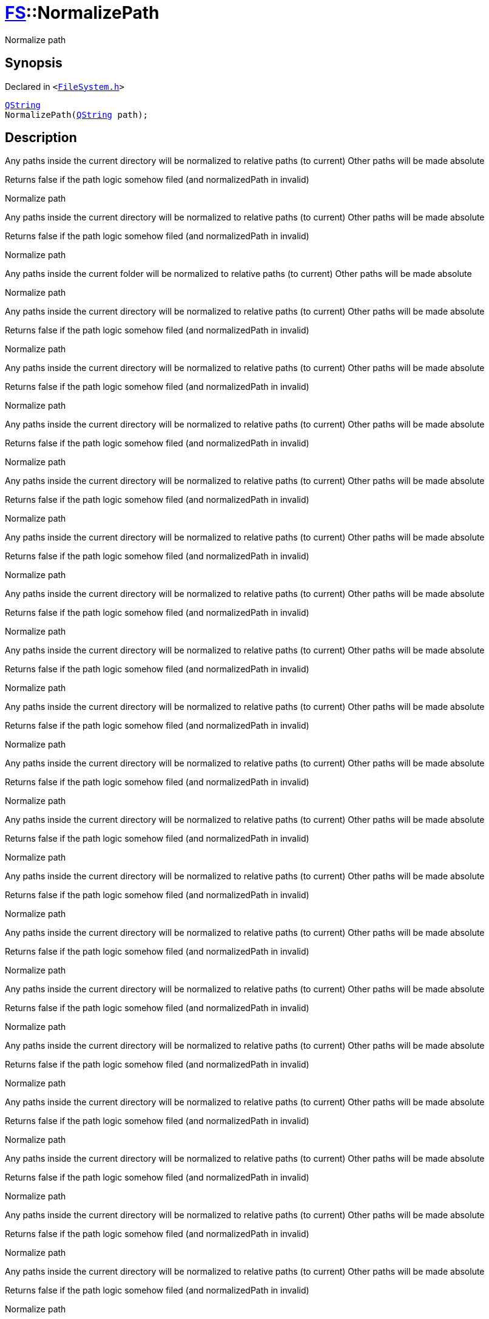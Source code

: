 [#FS-NormalizePath]
= xref:FS.adoc[FS]::NormalizePath
:relfileprefix: ../
:mrdocs:


Normalize path



== Synopsis

Declared in `&lt;https://github.com/PrismLauncher/PrismLauncher/blob/develop/launcher/FileSystem.h#L342[FileSystem&period;h]&gt;`

[source,cpp,subs="verbatim,replacements,macros,-callouts"]
----
xref:QString.adoc[QString]
NormalizePath(xref:QString.adoc[QString] path);
----

== Description

Any paths inside the current directory will be normalized to relative paths (to current)
Other paths will be made absolute

Returns false if the path logic somehow filed (and normalizedPath in invalid)

Normalize path

Any paths inside the current directory will be normalized to relative paths (to current)
Other paths will be made absolute

Returns false if the path logic somehow filed (and normalizedPath in invalid)

Normalize path

Any paths inside the current folder will be normalized to relative paths (to current)
Other paths will be made absolute

Normalize path

Any paths inside the current directory will be normalized to relative paths (to current)
Other paths will be made absolute

Returns false if the path logic somehow filed (and normalizedPath in invalid)

Normalize path

Any paths inside the current directory will be normalized to relative paths (to current)
Other paths will be made absolute

Returns false if the path logic somehow filed (and normalizedPath in invalid)

Normalize path

Any paths inside the current directory will be normalized to relative paths (to current)
Other paths will be made absolute

Returns false if the path logic somehow filed (and normalizedPath in invalid)

Normalize path

Any paths inside the current directory will be normalized to relative paths (to current)
Other paths will be made absolute

Returns false if the path logic somehow filed (and normalizedPath in invalid)

Normalize path

Any paths inside the current directory will be normalized to relative paths (to current)
Other paths will be made absolute

Returns false if the path logic somehow filed (and normalizedPath in invalid)

Normalize path

Any paths inside the current directory will be normalized to relative paths (to current)
Other paths will be made absolute

Returns false if the path logic somehow filed (and normalizedPath in invalid)

Normalize path

Any paths inside the current directory will be normalized to relative paths (to current)
Other paths will be made absolute

Returns false if the path logic somehow filed (and normalizedPath in invalid)

Normalize path

Any paths inside the current directory will be normalized to relative paths (to current)
Other paths will be made absolute

Returns false if the path logic somehow filed (and normalizedPath in invalid)

Normalize path

Any paths inside the current directory will be normalized to relative paths (to current)
Other paths will be made absolute

Returns false if the path logic somehow filed (and normalizedPath in invalid)

Normalize path

Any paths inside the current directory will be normalized to relative paths (to current)
Other paths will be made absolute

Returns false if the path logic somehow filed (and normalizedPath in invalid)

Normalize path

Any paths inside the current directory will be normalized to relative paths (to current)
Other paths will be made absolute

Returns false if the path logic somehow filed (and normalizedPath in invalid)

Normalize path

Any paths inside the current directory will be normalized to relative paths (to current)
Other paths will be made absolute

Returns false if the path logic somehow filed (and normalizedPath in invalid)

Normalize path

Any paths inside the current directory will be normalized to relative paths (to current)
Other paths will be made absolute

Returns false if the path logic somehow filed (and normalizedPath in invalid)

Normalize path

Any paths inside the current directory will be normalized to relative paths (to current)
Other paths will be made absolute

Returns false if the path logic somehow filed (and normalizedPath in invalid)

Normalize path

Any paths inside the current directory will be normalized to relative paths (to current)
Other paths will be made absolute

Returns false if the path logic somehow filed (and normalizedPath in invalid)

Normalize path

Any paths inside the current directory will be normalized to relative paths (to current)
Other paths will be made absolute

Returns false if the path logic somehow filed (and normalizedPath in invalid)

Normalize path

Any paths inside the current directory will be normalized to relative paths (to current)
Other paths will be made absolute

Returns false if the path logic somehow filed (and normalizedPath in invalid)

Normalize path

Any paths inside the current directory will be normalized to relative paths (to current)
Other paths will be made absolute

Returns false if the path logic somehow filed (and normalizedPath in invalid)

Normalize path

Any paths inside the current directory will be normalized to relative paths (to current)
Other paths will be made absolute

Returns false if the path logic somehow filed (and normalizedPath in invalid)

Normalize path

Any paths inside the current directory will be normalized to relative paths (to current)
Other paths will be made absolute

Returns false if the path logic somehow filed (and normalizedPath in invalid)

Normalize path

Any paths inside the current directory will be normalized to relative paths (to current)
Other paths will be made absolute

Returns false if the path logic somehow filed (and normalizedPath in invalid)

Normalize path

Any paths inside the current directory will be normalized to relative paths (to current)
Other paths will be made absolute

Returns false if the path logic somehow filed (and normalizedPath in invalid)

Normalize path

Any paths inside the current directory will be normalized to relative paths (to current)
Other paths will be made absolute

Returns false if the path logic somehow filed (and normalizedPath in invalid)

Normalize path

Any paths inside the current directory will be normalized to relative paths (to current)
Other paths will be made absolute

Returns false if the path logic somehow filed (and normalizedPath in invalid)

Normalize path

Any paths inside the current directory will be normalized to relative paths (to current)
Other paths will be made absolute

Returns false if the path logic somehow filed (and normalizedPath in invalid)

Normalize path

Any paths inside the current directory will be normalized to relative paths (to current)
Other paths will be made absolute

Returns false if the path logic somehow filed (and normalizedPath in invalid)

Normalize path

Any paths inside the current directory will be normalized to relative paths (to current)
Other paths will be made absolute

Returns false if the path logic somehow filed (and normalizedPath in invalid)

Normalize path

Any paths inside the current directory will be normalized to relative paths (to current)
Other paths will be made absolute

Returns false if the path logic somehow filed (and normalizedPath in invalid)

Normalize path

Any paths inside the current directory will be normalized to relative paths (to current)
Other paths will be made absolute

Returns false if the path logic somehow filed (and normalizedPath in invalid)

Normalize path

Any paths inside the current directory will be normalized to relative paths (to current)
Other paths will be made absolute

Returns false if the path logic somehow filed (and normalizedPath in invalid)

Normalize path

Any paths inside the current directory will be normalized to relative paths (to current)
Other paths will be made absolute

Returns false if the path logic somehow filed (and normalizedPath in invalid)

Normalize path

Any paths inside the current directory will be normalized to relative paths (to current)
Other paths will be made absolute

Returns false if the path logic somehow filed (and normalizedPath in invalid)

Normalize path

Any paths inside the current directory will be normalized to relative paths (to current)
Other paths will be made absolute

Returns false if the path logic somehow filed (and normalizedPath in invalid)

Normalize path

Any paths inside the current directory will be normalized to relative paths (to current)
Other paths will be made absolute

Returns false if the path logic somehow filed (and normalizedPath in invalid)

Normalize path

Any paths inside the current directory will be normalized to relative paths (to current)
Other paths will be made absolute

Returns false if the path logic somehow filed (and normalizedPath in invalid)

Normalize path

Any paths inside the current directory will be normalized to relative paths (to current)
Other paths will be made absolute

Returns false if the path logic somehow filed (and normalizedPath in invalid)

Normalize path

Any paths inside the current directory will be normalized to relative paths (to current)
Other paths will be made absolute

Returns false if the path logic somehow filed (and normalizedPath in invalid)

Normalize path

Any paths inside the current directory will be normalized to relative paths (to current)
Other paths will be made absolute

Returns false if the path logic somehow filed (and normalizedPath in invalid)

Normalize path

Any paths inside the current directory will be normalized to relative paths (to current)
Other paths will be made absolute

Returns false if the path logic somehow filed (and normalizedPath in invalid)

Normalize path

Any paths inside the current directory will be normalized to relative paths (to current)
Other paths will be made absolute

Returns false if the path logic somehow filed (and normalizedPath in invalid)

Normalize path

Any paths inside the current directory will be normalized to relative paths (to current)
Other paths will be made absolute

Returns false if the path logic somehow filed (and normalizedPath in invalid)

Normalize path

Any paths inside the current directory will be normalized to relative paths (to current)
Other paths will be made absolute

Returns false if the path logic somehow filed (and normalizedPath in invalid)

Normalize path

Any paths inside the current directory will be normalized to relative paths (to current)
Other paths will be made absolute

Returns false if the path logic somehow filed (and normalizedPath in invalid)

Normalize path

Any paths inside the current directory will be normalized to relative paths (to current)
Other paths will be made absolute

Returns false if the path logic somehow filed (and normalizedPath in invalid)

Normalize path

Any paths inside the current directory will be normalized to relative paths (to current)
Other paths will be made absolute

Returns false if the path logic somehow filed (and normalizedPath in invalid)

Normalize path

Any paths inside the current directory will be normalized to relative paths (to current)
Other paths will be made absolute

Returns false if the path logic somehow filed (and normalizedPath in invalid)

Normalize path

Any paths inside the current directory will be normalized to relative paths (to current)
Other paths will be made absolute

Returns false if the path logic somehow filed (and normalizedPath in invalid)

Normalize path

Any paths inside the current directory will be normalized to relative paths (to current)
Other paths will be made absolute

Returns false if the path logic somehow filed (and normalizedPath in invalid)

Normalize path

Any paths inside the current directory will be normalized to relative paths (to current)
Other paths will be made absolute

Returns false if the path logic somehow filed (and normalizedPath in invalid)

Normalize path

Any paths inside the current directory will be normalized to relative paths (to current)
Other paths will be made absolute

Returns false if the path logic somehow filed (and normalizedPath in invalid)

Normalize path

Any paths inside the current directory will be normalized to relative paths (to current)
Other paths will be made absolute

Returns false if the path logic somehow filed (and normalizedPath in invalid)

Normalize path

Any paths inside the current directory will be normalized to relative paths (to current)
Other paths will be made absolute

Returns false if the path logic somehow filed (and normalizedPath in invalid)

Normalize path

Any paths inside the current directory will be normalized to relative paths (to current)
Other paths will be made absolute

Returns false if the path logic somehow filed (and normalizedPath in invalid)

Normalize path

Any paths inside the current directory will be normalized to relative paths (to current)
Other paths will be made absolute

Returns false if the path logic somehow filed (and normalizedPath in invalid)

Normalize path

Any paths inside the current directory will be normalized to relative paths (to current)
Other paths will be made absolute

Returns false if the path logic somehow filed (and normalizedPath in invalid)

Normalize path

Any paths inside the current directory will be normalized to relative paths (to current)
Other paths will be made absolute

Returns false if the path logic somehow filed (and normalizedPath in invalid)

Normalize path

Any paths inside the current directory will be normalized to relative paths (to current)
Other paths will be made absolute

Returns false if the path logic somehow filed (and normalizedPath in invalid)

Normalize path

Any paths inside the current directory will be normalized to relative paths (to current)
Other paths will be made absolute

Returns false if the path logic somehow filed (and normalizedPath in invalid)

Normalize path

Any paths inside the current directory will be normalized to relative paths (to current)
Other paths will be made absolute

Returns false if the path logic somehow filed (and normalizedPath in invalid)

Normalize path

Any paths inside the current directory will be normalized to relative paths (to current)
Other paths will be made absolute

Returns false if the path logic somehow filed (and normalizedPath in invalid)

Normalize path

Any paths inside the current directory will be normalized to relative paths (to current)
Other paths will be made absolute

Returns false if the path logic somehow filed (and normalizedPath in invalid)

Normalize path

Any paths inside the current directory will be normalized to relative paths (to current)
Other paths will be made absolute

Returns false if the path logic somehow filed (and normalizedPath in invalid)

Normalize path

Any paths inside the current directory will be normalized to relative paths (to current)
Other paths will be made absolute

Returns false if the path logic somehow filed (and normalizedPath in invalid)

Normalize path

Any paths inside the current directory will be normalized to relative paths (to current)
Other paths will be made absolute

Returns false if the path logic somehow filed (and normalizedPath in invalid)

Normalize path

Any paths inside the current directory will be normalized to relative paths (to current)
Other paths will be made absolute

Returns false if the path logic somehow filed (and normalizedPath in invalid)

Normalize path

Any paths inside the current directory will be normalized to relative paths (to current)
Other paths will be made absolute

Returns false if the path logic somehow filed (and normalizedPath in invalid)

Normalize path

Any paths inside the current directory will be normalized to relative paths (to current)
Other paths will be made absolute

Returns false if the path logic somehow filed (and normalizedPath in invalid)

Normalize path

Any paths inside the current directory will be normalized to relative paths (to current)
Other paths will be made absolute

Returns false if the path logic somehow filed (and normalizedPath in invalid)

Normalize path

Any paths inside the current directory will be normalized to relative paths (to current)
Other paths will be made absolute

Returns false if the path logic somehow filed (and normalizedPath in invalid)

Normalize path

Any paths inside the current directory will be normalized to relative paths (to current)
Other paths will be made absolute

Returns false if the path logic somehow filed (and normalizedPath in invalid)

Normalize path

Any paths inside the current directory will be normalized to relative paths (to current)
Other paths will be made absolute

Returns false if the path logic somehow filed (and normalizedPath in invalid)

Normalize path

Any paths inside the current directory will be normalized to relative paths (to current)
Other paths will be made absolute

Returns false if the path logic somehow filed (and normalizedPath in invalid)

Normalize path

Any paths inside the current directory will be normalized to relative paths (to current)
Other paths will be made absolute

Returns false if the path logic somehow filed (and normalizedPath in invalid)

Normalize path

Any paths inside the current directory will be normalized to relative paths (to current)
Other paths will be made absolute

Returns false if the path logic somehow filed (and normalizedPath in invalid)

Normalize path

Any paths inside the current directory will be normalized to relative paths (to current)
Other paths will be made absolute

Returns false if the path logic somehow filed (and normalizedPath in invalid)

Normalize path

Any paths inside the current directory will be normalized to relative paths (to current)
Other paths will be made absolute

Returns false if the path logic somehow filed (and normalizedPath in invalid)

Normalize path

Any paths inside the current directory will be normalized to relative paths (to current)
Other paths will be made absolute

Returns false if the path logic somehow filed (and normalizedPath in invalid)

Normalize path

Any paths inside the current directory will be normalized to relative paths (to current)
Other paths will be made absolute

Returns false if the path logic somehow filed (and normalizedPath in invalid)

Normalize path

Any paths inside the current directory will be normalized to relative paths (to current)
Other paths will be made absolute

Returns false if the path logic somehow filed (and normalizedPath in invalid)

Normalize path

Any paths inside the current directory will be normalized to relative paths (to current)
Other paths will be made absolute

Returns false if the path logic somehow filed (and normalizedPath in invalid)

Normalize path

Any paths inside the current directory will be normalized to relative paths (to current)
Other paths will be made absolute

Returns false if the path logic somehow filed (and normalizedPath in invalid)

Normalize path

Any paths inside the current directory will be normalized to relative paths (to current)
Other paths will be made absolute

Returns false if the path logic somehow filed (and normalizedPath in invalid)

Normalize path

Any paths inside the current directory will be normalized to relative paths (to current)
Other paths will be made absolute

Returns false if the path logic somehow filed (and normalizedPath in invalid)

Normalize path

Any paths inside the current directory will be normalized to relative paths (to current)
Other paths will be made absolute

Returns false if the path logic somehow filed (and normalizedPath in invalid)

Normalize path

Any paths inside the current directory will be normalized to relative paths (to current)
Other paths will be made absolute

Returns false if the path logic somehow filed (and normalizedPath in invalid)





[.small]#Created with https://www.mrdocs.com[MrDocs]#
